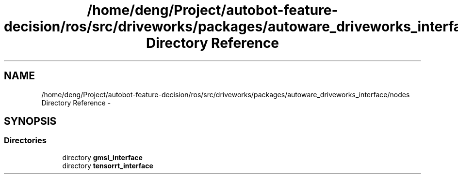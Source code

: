 .TH "/home/deng/Project/autobot-feature-decision/ros/src/driveworks/packages/autoware_driveworks_interface/nodes Directory Reference" 3 "Fri May 22 2020" "Autoware_Doxygen" \" -*- nroff -*-
.ad l
.nh
.SH NAME
/home/deng/Project/autobot-feature-decision/ros/src/driveworks/packages/autoware_driveworks_interface/nodes Directory Reference \- 
.SH SYNOPSIS
.br
.PP
.SS "Directories"

.in +1c
.ti -1c
.RI "directory \fBgmsl_interface\fP"
.br
.ti -1c
.RI "directory \fBtensorrt_interface\fP"
.br
.in -1c
